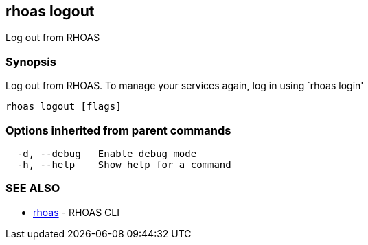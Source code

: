 == rhoas logout

Log out from RHOAS

=== Synopsis

Log out from RHOAS. To manage your services again, log in using `rhoas
login'

....
rhoas logout [flags]
....

=== Options inherited from parent commands

....
  -d, --debug   Enable debug mode
  -h, --help    Show help for a command
....

=== SEE ALSO

* link:rhoas.adoc[rhoas] - RHOAS CLI
